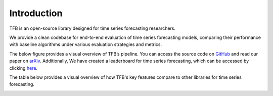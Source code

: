 .. TFB documentation master file, created by
   sphinx-quickstart on Sat Jul  6 17:11:02 2024.
   You can adapt this file completely to your liking, but it should at least
   contain the root `toctree` directive.

Introduction
============

TFB is an open-source library designed for time series forecasting researchers.

We provide a clean codebase for end-to-end evaluation of time series forecasting models, comparing their performance with baseline algorithms under various evaluation strategies and metrics.

The below figure provides a visual overview of TFB’s pipeline. You can access the source code on `GitHub <https://github.com/decisionintelligence/TFB>`_ and read our paper on `arXiv <https://arxiv.org/abs/2403.20150>`_. Additionally, We have created a leaderboard for time series forecasting, which can be accessed by clicking `here <https://decisionintelligence.github.io/OpenTS/>`_.


.. image:: /_static/images/Pipeline.png
   :width: 80%
   :align: center

The table below provides a visual overview of how TFB's key features compare to other libraries for time series forecasting.

.. image:: /_static/images/Comparison_with_Related_Libraries.png
   :width: 80%
   :align: center



